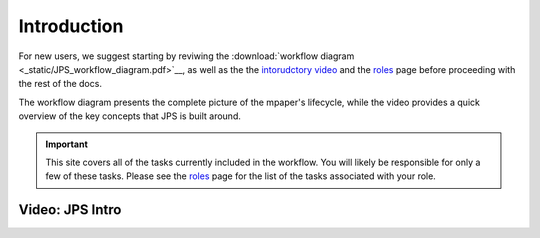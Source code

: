 Introduction
===================================

For new users, we suggest starting by reviwing the :download:`workflow diagram <_static/JPS_workflow_diagram.pdf>`__, as well as the the `intorudctory video <#video:-jps-intro>`__ and the `roles <roles.html>`__ page before proceeding with the rest of the docs.

The workflow diagram presents the complete picture of the mpaper's lifecycle, while the video provides a quick overview of the key concepts that JPS is built around.

.. important:: This site covers all of the tasks currently included in the workflow. You will likely be responsible for only a few of these tasks. Please see the `roles <roles.html>`__ page for the list of the tasks associated with your role.

Video: JPS Intro
----------------

.. raw:: html

	<iframe width=640 height=392 frameborder="0" scrolling="no" src="https://screencast-o-matic.com/embed?sc=cbQYosI34l&v=5&controls=1&ff=1" allowfullscreen="true"></iframe>

	